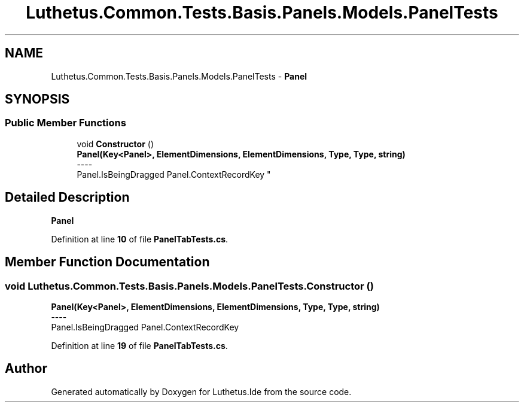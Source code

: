 .TH "Luthetus.Common.Tests.Basis.Panels.Models.PanelTests" 3 "Version 1.0.0" "Luthetus.Ide" \" -*- nroff -*-
.ad l
.nh
.SH NAME
Luthetus.Common.Tests.Basis.Panels.Models.PanelTests \- \fBPanel\fP  

.SH SYNOPSIS
.br
.PP
.SS "Public Member Functions"

.in +1c
.ti -1c
.RI "void \fBConstructor\fP ()"
.br
.RI "\fBPanel(Key<Panel>, ElementDimensions, ElementDimensions, Type, Type, string)\fP 
.br
----
.br
 Panel\&.IsBeingDragged Panel\&.ContextRecordKey "
.in -1c
.SH "Detailed Description"
.PP 
\fBPanel\fP 
.PP
Definition at line \fB10\fP of file \fBPanelTabTests\&.cs\fP\&.
.SH "Member Function Documentation"
.PP 
.SS "void Luthetus\&.Common\&.Tests\&.Basis\&.Panels\&.Models\&.PanelTests\&.Constructor ()"

.PP
\fBPanel(Key<Panel>, ElementDimensions, ElementDimensions, Type, Type, string)\fP 
.br
----
.br
 Panel\&.IsBeingDragged Panel\&.ContextRecordKey 
.PP
Definition at line \fB19\fP of file \fBPanelTabTests\&.cs\fP\&.

.SH "Author"
.PP 
Generated automatically by Doxygen for Luthetus\&.Ide from the source code\&.
